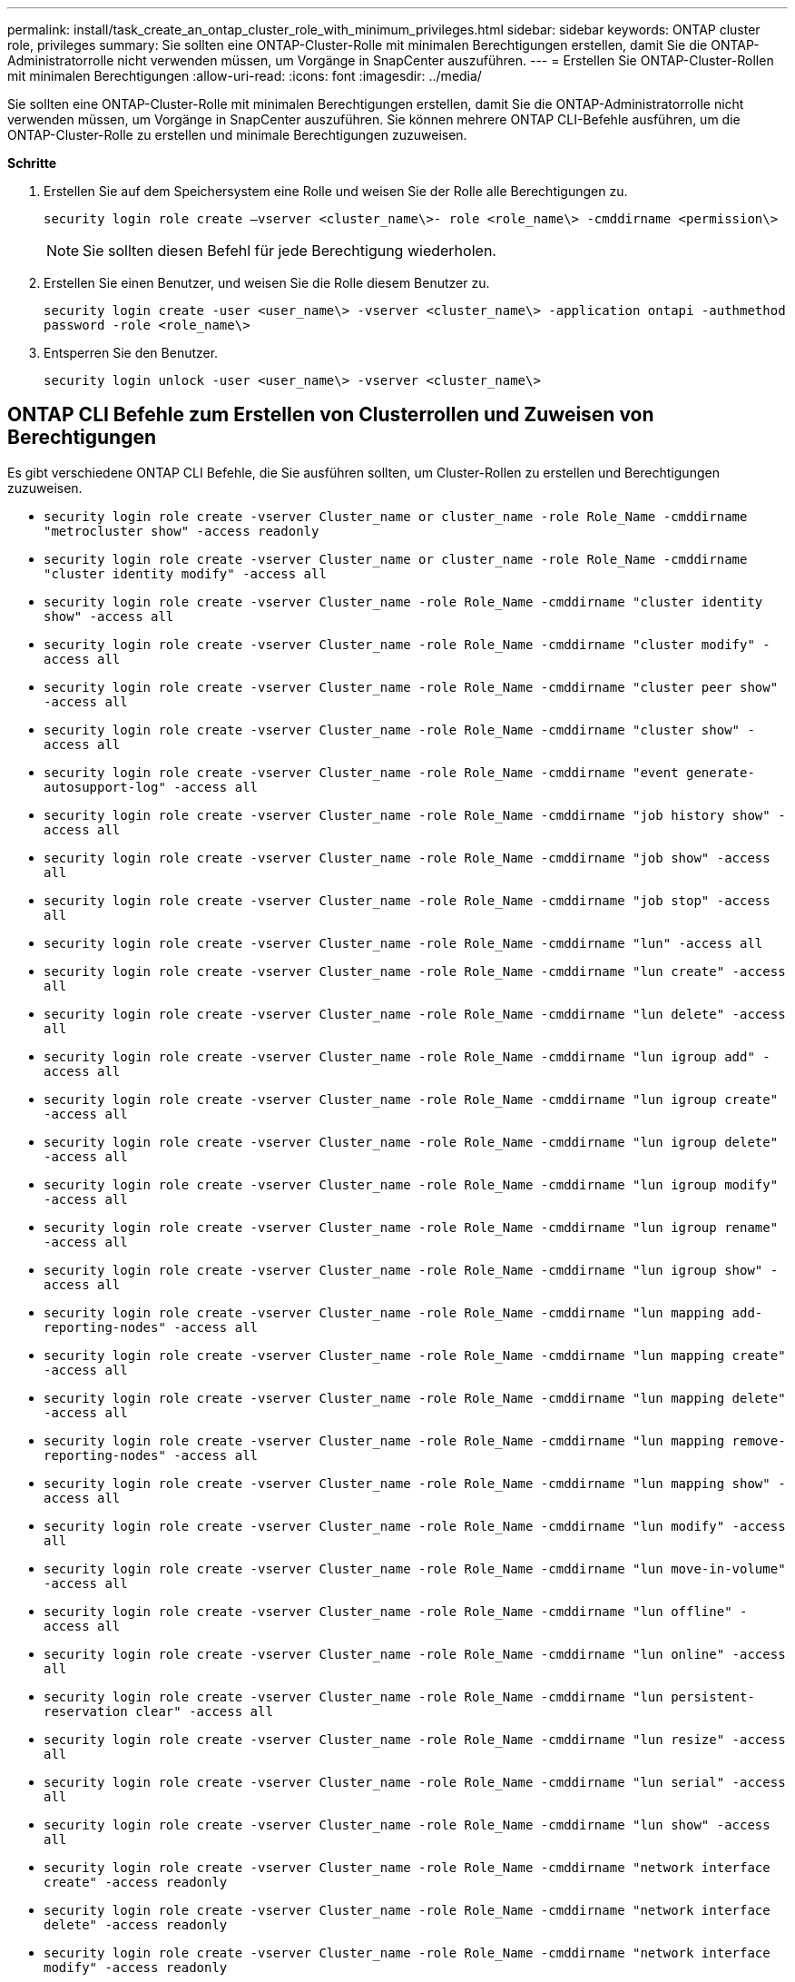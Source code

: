 ---
permalink: install/task_create_an_ontap_cluster_role_with_minimum_privileges.html 
sidebar: sidebar 
keywords: ONTAP cluster role, privileges 
summary: Sie sollten eine ONTAP-Cluster-Rolle mit minimalen Berechtigungen erstellen, damit Sie die ONTAP-Administratorrolle nicht verwenden müssen, um Vorgänge in SnapCenter auszuführen. 
---
= Erstellen Sie ONTAP-Cluster-Rollen mit minimalen Berechtigungen
:allow-uri-read: 
:icons: font
:imagesdir: ../media/


[role="lead"]
Sie sollten eine ONTAP-Cluster-Rolle mit minimalen Berechtigungen erstellen, damit Sie die ONTAP-Administratorrolle nicht verwenden müssen, um Vorgänge in SnapCenter auszuführen. Sie können mehrere ONTAP CLI-Befehle ausführen, um die ONTAP-Cluster-Rolle zu erstellen und minimale Berechtigungen zuzuweisen.

*Schritte*

. Erstellen Sie auf dem Speichersystem eine Rolle und weisen Sie der Rolle alle Berechtigungen zu.
+
`security login role create –vserver <cluster_name\>- role <role_name\> -cmddirname <permission\>`

+

NOTE: Sie sollten diesen Befehl für jede Berechtigung wiederholen.

. Erstellen Sie einen Benutzer, und weisen Sie die Rolle diesem Benutzer zu.
+
`security login create -user <user_name\> -vserver <cluster_name\> -application ontapi -authmethod password -role <role_name\>`

. Entsperren Sie den Benutzer.
+
`security login unlock -user <user_name\> -vserver <cluster_name\>`





== ONTAP CLI Befehle zum Erstellen von Clusterrollen und Zuweisen von Berechtigungen

Es gibt verschiedene ONTAP CLI Befehle, die Sie ausführen sollten, um Cluster-Rollen zu erstellen und Berechtigungen zuzuweisen.

* `security login role create -vserver Cluster_name or cluster_name -role Role_Name -cmddirname "metrocluster show" -access readonly`
* `security login role create -vserver Cluster_name or cluster_name -role Role_Name -cmddirname "cluster identity modify" -access all`
* `security login role create -vserver Cluster_name -role Role_Name -cmddirname "cluster identity show" -access all`
* `security login role create -vserver Cluster_name -role Role_Name -cmddirname "cluster modify" -access all`
* `security login role create -vserver Cluster_name -role Role_Name -cmddirname "cluster peer show" -access all`
* `security login role create -vserver Cluster_name -role Role_Name -cmddirname "cluster show" -access all`
* `security login role create -vserver Cluster_name -role Role_Name -cmddirname "event generate-autosupport-log" -access all`
* `security login role create -vserver Cluster_name -role Role_Name -cmddirname "job history show" -access all`
* `security login role create -vserver Cluster_name -role Role_Name -cmddirname "job show" -access all`
* `security login role create -vserver Cluster_name -role Role_Name -cmddirname "job stop" -access all`
* `security login role create -vserver Cluster_name -role Role_Name -cmddirname "lun" -access all`
* `security login role create -vserver Cluster_name -role Role_Name -cmddirname "lun create" -access all`
* `security login role create -vserver Cluster_name -role Role_Name -cmddirname "lun delete" -access all`
* `security login role create -vserver Cluster_name -role Role_Name -cmddirname "lun igroup add" -access all`
* `security login role create -vserver Cluster_name -role Role_Name -cmddirname "lun igroup create" -access all`
* `security login role create -vserver Cluster_name -role Role_Name -cmddirname "lun igroup delete" -access all`
* `security login role create -vserver Cluster_name -role Role_Name -cmddirname "lun igroup modify" -access all`
* `security login role create -vserver Cluster_name -role Role_Name -cmddirname "lun igroup rename" -access all`
* `security login role create -vserver Cluster_name -role Role_Name -cmddirname "lun igroup show" -access all`
* `security login role create -vserver Cluster_name -role Role_Name -cmddirname "lun mapping add-reporting-nodes" -access all`
* `security login role create -vserver Cluster_name -role Role_Name -cmddirname "lun mapping create" -access all`
* `security login role create -vserver Cluster_name -role Role_Name -cmddirname "lun mapping delete" -access all`
* `security login role create -vserver Cluster_name -role Role_Name -cmddirname "lun mapping remove-reporting-nodes" -access all`
* `security login role create -vserver Cluster_name -role Role_Name -cmddirname "lun mapping show" -access all`
* `security login role create -vserver Cluster_name -role Role_Name -cmddirname "lun modify" -access all`
* `security login role create -vserver Cluster_name -role Role_Name -cmddirname "lun move-in-volume" -access all`
* `security login role create -vserver Cluster_name -role Role_Name -cmddirname "lun offline" -access all`
* `security login role create -vserver Cluster_name -role Role_Name -cmddirname "lun online" -access all`
* `security login role create -vserver Cluster_name -role Role_Name -cmddirname "lun persistent-reservation clear" -access all`
* `security login role create -vserver Cluster_name -role Role_Name -cmddirname "lun resize" -access all`
* `security login role create -vserver Cluster_name -role Role_Name -cmddirname "lun serial" -access all`
* `security login role create -vserver Cluster_name -role Role_Name -cmddirname "lun show" -access all`
* `security login role create -vserver Cluster_name -role Role_Name -cmddirname "network interface create" -access readonly`
* `security login role create -vserver Cluster_name -role Role_Name -cmddirname "network interface delete" -access readonly`
* `security login role create -vserver Cluster_name -role Role_Name -cmddirname "network interface modify" -access readonly`
* `security login role create -vserver Cluster_name -role Role_Name -cmddirname "network interface show" -access readonly`
* `security login role create -vserver Cluster_name -role Role_Name -cmddirname "security login" -access readonly`
* `security login role create -role Role_Name -cmddirname "snapmirror create" -vserver Cluster_name -access all`
* `security login role create -role Role_Name -cmddirname "snapmirror list-destinations" -vserver Cluster_name -access all`
* `security login role create -vserver Cluster_name -role Role_Name -cmddirname "snapmirror policy add-rule" -access all`
* `security login role create -vserver Cluster_name -role Role_Name -cmddirname "snapmirror policy create" -access all`
* `security login role create -vserver Cluster_name -role Role_Name -cmddirname "snapmirror policy delete" -access all`
* `security login role create -vserver Cluster_name -role Role_Name -cmddirname "snapmirror policy modify" -access all`
* `security login role create -vserver Cluster_name -role Role_Name -cmddirname "snapmirror policy modify-rule" -access all`
* `security login role create -vserver Cluster_name -role Role_Name -cmddirname "snapmirror policy remove-rule" -access all`
* `security login role create -vserver Cluster_name -role Role_Name -cmddirname "snapmirror policy show" -access all`
* `security login role create -vserver Cluster_name -role Role_Name -cmddirname "snapmirror restore" -access all`
* `security login role create -vserver Cluster_name -role Role_Name -cmddirname "snapmirror show" -access all`
* `security login role create -vserver Cluster_name -role Role_Name -cmddirname "snapmirror show-history" -access all`
* `security login role create -vserver Cluster_name -role Role_Name -cmddirname "snapmirror update" -access all`
* `security login role create -vserver Cluster_name -role Role_Name -cmddirname "snapmirror update-ls-set" -access all`
* `security login role create -vserver Cluster_name -role Role_Name -cmddirname "system license add" -access all`
* `security login role create -vserver Cluster_name -role Role_Name -cmddirname "system license clean-up" -access all`
* `security login role create -vserver Cluster_name -role Role_Name -cmddirname "system license delete" -access all`
* `security login role create -vserver Cluster_name -role Role_Name -cmddirname "system license show" -access all`
* `security login role create -vserver Cluster_name -role Role_Name -cmddirname "system license status show" -access all`
* `security login role create -vserver Cluster_name -role Role_Name -cmddirname "system node modify" -access all`
* `security login role create -vserver Cluster_name -role Role_Name -cmddirname "system node show" -access all`
* `security login role create -vserver Cluster_name -role Role_Name -cmddirname "system status show" -access all`
* `security login role create -vserver Cluster_name -role Role_Name -cmddirname "version" -access all`
* `security login role create -vserver Cluster_name -role Role_Name -cmddirname "volume clone create" -access all`
* `security login role create -vserver Cluster_name -role Role_Name -cmddirname "volume clone show" -access all`
* `security login role create -vserver Cluster_name -role Role_Name -cmddirname "volume clone split start" -access all`
* `security login role create -vserver Cluster_name -role Role_Name -cmddirname "volume clone split stop" -access all`
* `security login role create -vserver Cluster_name -role Role_Name -cmddirname "volume create" -access all`
* `security login role create -vserver Cluster_name -role Role_Name -cmddirname "volume destroy" -access all`
* `security login role create -vserver Cluster_name -role Role_Name -cmddirname "volume file clone create" -access all`
* `security login role create -vserver Cluster_name -role Role_Name -cmddirname "volume file show-disk-usage" -access all`
* `security login role create -vserver Cluster_name -role Role_Name -cmddirname "volume modify" -access all`
* `security login role create -vserver Cluster_name -role Role_Name -cmddirname "volume snapshot modify-snaplock-expiry-time" -access all`
* `security login role create -vserver Cluster_name -role Role_Name -cmddirname "volume offline" -access all`
* `security login role create -vserver Cluster_name -role Role_Name -cmddirname "volume online" -access all`
* `security login role create -vserver Cluster_name -role Role_Name -cmddirname "volume qtree create" -access all`
* `security login role create -vserver Cluster_name -role Role_Name -cmddirname "volume qtree delete" -access all`
* `security login role create -vserver Cluster_name -role Role_Name -cmddirname "volume qtree modify" -access all`
* `security login role create -vserver Cluster_name -role Role_Name -cmddirname "volume qtree show" -access all`
* `security login role create -vserver Cluster_name -role Role_Name -cmddirname "volume restrict" -access all`
* `security login role create -vserver Cluster_name -role Role_Name -cmddirname "volume show" -access all`
* `security login role create -vserver Cluster_name -role Role_Name -cmddirname "volume snapshot create" -access all`
* `security login role create -vserver Cluster_name -role Role_Name -cmddirname "volume snapshot delete" -access all`
* `security login role create -vserver Cluster_name -role Role_Name -cmddirname "volume snapshot modify" -access all`
* `security login role create -vserver Cluster_name -role Role_Name -cmddirname "volume snapshot promote" -access all`
* `security login role create -vserver Cluster_name -role Role_Name -cmddirname "volume snapshot rename" -access all`
* `security login role create -vserver Cluster_name -role Role_Name -cmddirname "volume snapshot restore" -access all`
* `security login role create -vserver Cluster_name -role Role_Name -cmddirname "volume snapshot restore-file" -access all`
* `security login role create -vserver Cluster_name -role Role_Name -cmddirname "volume snapshot show" -access all`
* `security login role create -vserver Cluster_name -role Role_Name -cmddirname "volume snapshot show-delta" -access all`
* `security login role create -vserver Cluster_name -role Role_Name -cmddirname "volume unmount" -access all`
* `security login role create -vserver Cluster_name -role Role_Name -cmddirname "vserver" -access all`
* `security login role create -vserver Cluster_name -role Role_Name -cmddirname "vserver cifs create" -access all`
* `security login role create -vserver Cluster_name -role Role_Name -cmddirname "vserver cifs delete" -access all`
* `security login role create -vserver Cluster_name -role Role_Name -cmddirname "vserver cifs modify" -access all`
* `security login role create -vserver Cluster_name -role Role_Name -cmddirname "vserver cifs share modify" -access all`
* `security login role create -vserver Cluster_name -role Role_Name -cmddirname "vserver cifs share create" -access all`
* `security login role create -vserver Cluster_name -role Role_Name -cmddirname "vserver cifs share delete" -access all`
* `security login role create -vserver Cluster_name -role Role_Name -cmddirname "vserver cifs share modify" -access all`
* `security login role create -vserver Cluster_name -role Role_Name -cmddirname "vserver cifs share show" -access all`
* `security login role create -vserver Cluster_name -role Role_Name -cmddirname "vserver cifs show" -access all`
* `security login role create -vserver Cluster_name -role Role_Name -cmddirname "vserver create" -access all`
* `security login role create -vserver Cluster_name -role Role_Name -cmddirname "vserver export-policy create" -access all`
* `security login role create -vserver Cluster_name -role Role_Name -cmddirname "vserver export-policy delete" -access all`
* `security login role create -vserver Cluster_name -role Role_Name -cmddirname "vserver export-policy rule create" -access all`
* `security login role create -vserver Cluster_name -role Role_Name -cmddirname "vserver export-policy rule delete" -access all`
* `security login role create -vserver Cluster_name -role Role_Name -cmddirname "vserver export-policy rule modify" -access all`
* `security login role create -vserver Cluster_name -role Role_Name -cmddirname "vserver export-policy rule show" -access all`
* `security login role create -vserver Cluster_name -role Role_Name -cmddirname "vserver export-policy show" -access all`
* `security login role create -vserver Cluster_name -role Role_Name -cmddirname "vserver iscsi connection show" -access all`
* `security login role create -vserver Cluster_name -role Role_Name -cmddirname "vserver modify" -access all`
* `security login role create -vserver Cluster_name -role Role_Name -cmddirname "vserver show" -access all`

